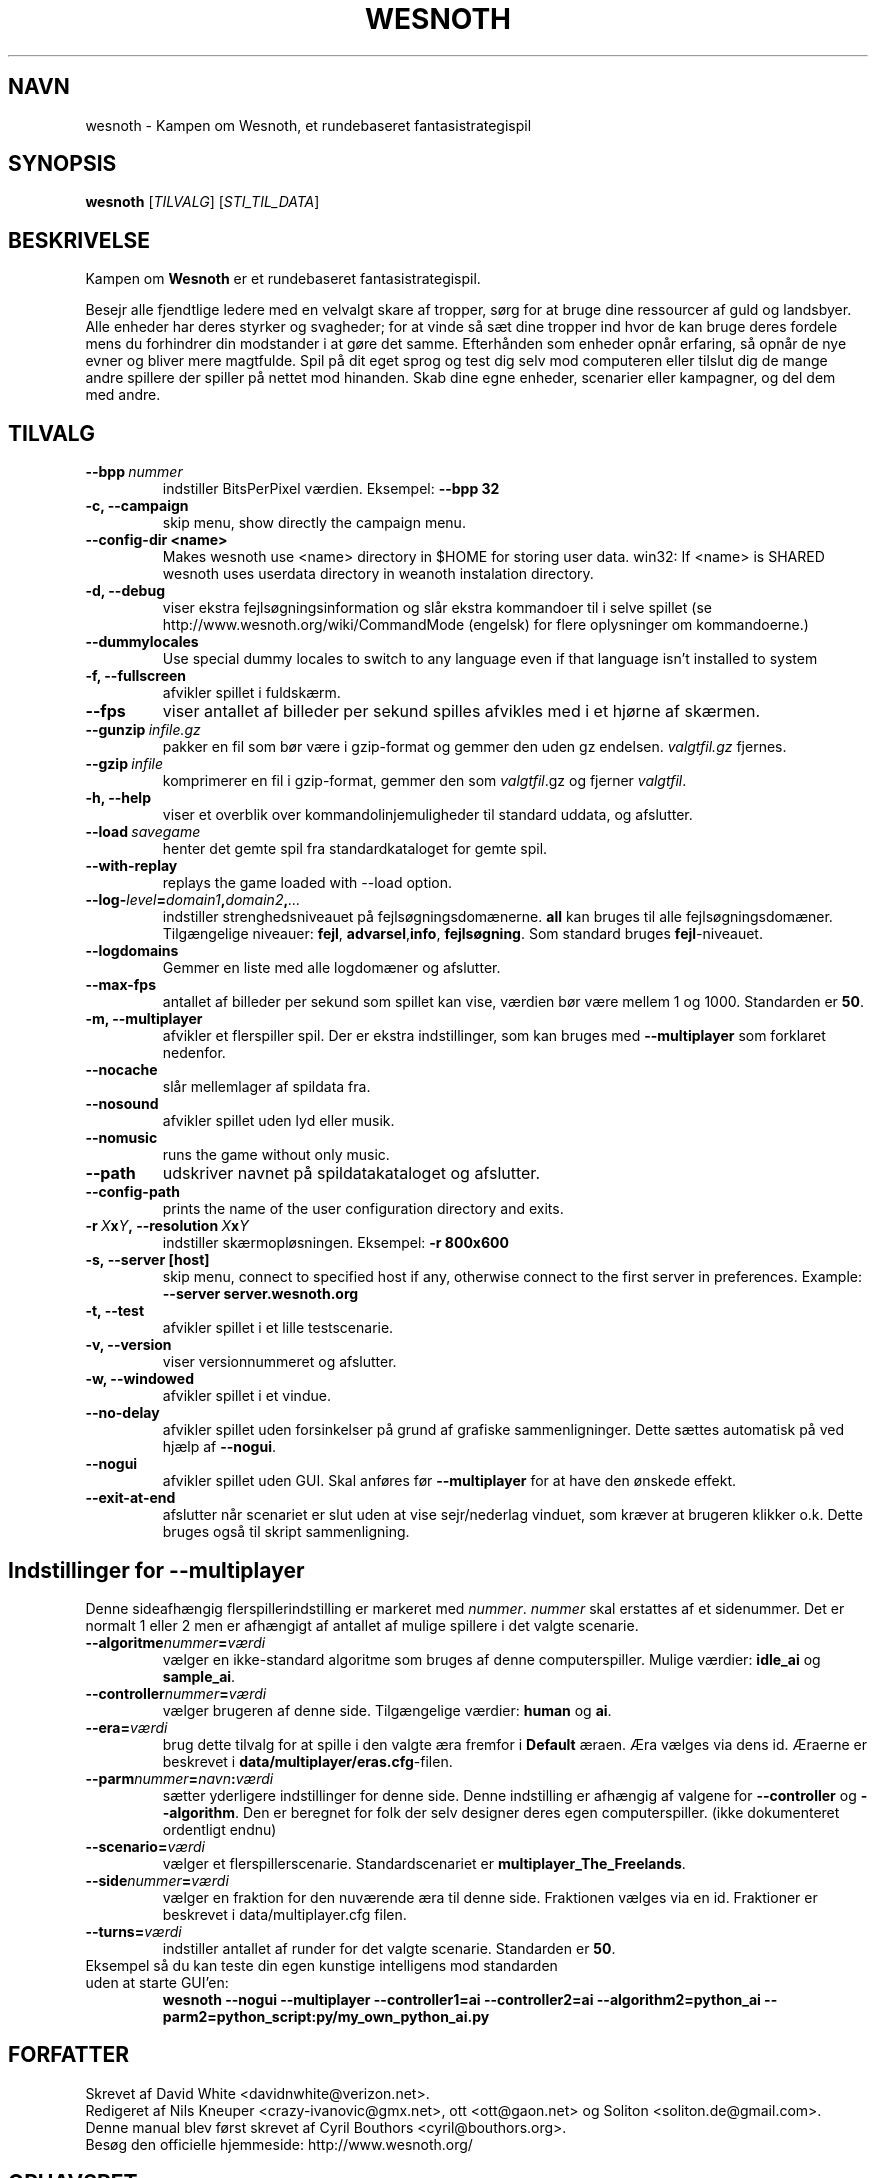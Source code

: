 .\" This program is free software; you can redistribute it and/or modify
.\" it under the terms of the GNU General Public License as published by
.\" the Free Software Foundation; either version 2 of the License, or
.\" (at your option) any later version.
.\"
.\" This program is distributed in the hope that it will be useful,
.\" but WITHOUT ANY WARRANTY; without even the implied warranty of
.\" MERCHANTABILITY or FITNESS FOR A PARTICULAR PURPOSE.  See the
.\" GNU General Public License for more details.
.\"
.\" You should have received a copy of the GNU General Public License
.\" along with this program; if not, write to the Free Software
.\" Foundation, Inc., 51 Franklin Street, Fifth Floor, Boston, MA  02110-1301  USA
.\"
.
.\"*******************************************************************
.\"
.\" This file was generated with po4a. Translate the source file.
.\"
.\"*******************************************************************
.TH WESNOTH 6 2007 wesnoth "Kampen om Wesnoth"
.
.SH NAVN
wesnoth \- Kampen om Wesnoth, et rundebaseret fantasistrategispil
.
.SH SYNOPSIS
.
\fBwesnoth\fP [\fITILVALG\fP] [\fISTI_TIL_DATA\fP]
.
.SH BESKRIVELSE
.
Kampen om \fBWesnoth\fP er et rundebaseret fantasistrategispil.

Besejr alle fjendtlige ledere med en velvalgt skare af tropper, sørg for at
bruge dine ressourcer af guld og landsbyer. Alle enheder har deres styrker
og svagheder; for at vinde så sæt dine tropper ind hvor de kan bruge deres
fordele mens du forhindrer din modstander i at gøre det samme. Efterhånden
som enheder opnår erfaring, så opnår de nye evner og bliver mere
magtfulde. Spil på dit eget sprog og test dig selv mod computeren eller
tilslut dig de mange andre spillere der spiller på nettet mod hinanden. Skab
dine egne enheder, scenarier eller kampagner, og del dem med andre.
.
.SH TILVALG
.
.TP 
\fB\-\-bpp\fP\fI\ nummer\fP
indstiller BitsPerPixel værdien. Eksempel: \fB\-\-bpp 32\fP
.TP 
\fB\-c, \-\-campaign\fP
skip menu, show directly the campaign menu.
.TP 
\fB\-\-config\-dir <name>\fP
Makes wesnoth use <name> directory in $HOME for storing user data.
win32: If <name> is SHARED wesnoth uses userdata directory in
weanoth instalation directory.
.TP 
\fB\-d, \-\-debug\fP
viser ekstra fejlsøgningsinformation og slår ekstra kommandoer til i selve
spillet (se http://www.wesnoth.org/wiki/CommandMode (engelsk) for flere
oplysninger om kommandoerne.)
.TP 
\fB\-\-dummylocales\fP
Use special dummy locales to switch to any language even if that language
isn't installed to system
.TP 
\fB\-f, \-\-fullscreen\fP
afvikler spillet i fuldskærm.
.TP 
\fB\-\-fps\fP
viser antallet af billeder per sekund spilles afvikles med i et hjørne af
skærmen.
.TP 
\fB\-\-gunzip\fP\fI\ infile.gz\fP
pakker en fil som bør være i gzip\-format og gemmer den uden gz
endelsen. \fIvalgtfil.gz\fP fjernes.
.TP 
\fB\-\-gzip\fP\fI\ infile\fP
komprimerer en fil i gzip\-format, gemmer den som \fIvalgtfil\fP.gz og fjerner
\fIvalgtfil\fP.
.TP 
\fB\-h, \-\-help\fP
viser et overblik over kommandolinjemuligheder til standard uddata, og
afslutter.
.TP 
\fB\-\-load\fP\fI\ savegame\fP
henter det gemte spil fra standardkataloget for gemte spil.
.TP 
\fB\-\-with\-replay\fP
replays the game loaded with \-\-load option.
.TP 
\fB\-\-log\-\fP\fIlevel\fP\fB=\fP\fIdomain1\fP\fB,\fP\fIdomain2\fP\fB,\fP\fI...\fP
indstiller strenghedsniveauet på fejlsøgningsdomænerne. \fBall\fP kan bruges
til alle fejlsøgningsdomæner. Tilgængelige niveauer: \fBfejl\fP,\ \fBadvarsel\fP,\
\fBinfo\fP,\ \fBfejlsøgning\fP.  Som standard bruges \fBfejl\fP\-niveauet.
.TP 
\fB\-\-logdomains\fP
Gemmer en liste med alle logdomæner og afslutter.
.TP 
\fB\-\-max\-fps\fP
antallet af billeder per sekund som spillet kan vise, værdien bør være
mellem 1 og 1000. Standarden er \fB50\fP.
.TP 
\fB\-m, \-\-multiplayer\fP
afvikler et flerspiller spil. Der er ekstra indstillinger, som kan bruges
med \fB\-\-multiplayer\fP som forklaret nedenfor.
.TP 
\fB\-\-nocache\fP
slår mellemlager af spildata fra.
.TP 
\fB\-\-nosound\fP
afvikler spillet uden lyd eller musik.
.TP 
\fB\-\-nomusic\fP
runs the game without only music.
.TP 
\fB\-\-path\fP
udskriver navnet på spildatakataloget og afslutter.
.TP 
\fB\-\-config\-path\fP
prints the name of the user configuration directory and exits.
.TP 
\fB\-r\ \fP\fIX\fP\fBx\fP\fIY\fP\fB,\ \-\-resolution\ \fP\fIX\fP\fBx\fP\fIY\fP
indstiller skærmopløsningen. Eksempel: \fB\-r 800x600\fP
.TP 
\fB\-s,\ \-\-server\ [host]\fP
skip menu, connect to specified host if any, otherwise connect to the first
server in preferences. Example: \fB\-\-server server.wesnoth.org\fP
.TP 
\fB\-t, \-\-test\fP
afvikler spillet i et lille testscenarie.
.TP 
\fB\-v, \-\-version\fP
viser versionnummeret og afslutter.
.TP 
\fB\-w, \-\-windowed\fP
afvikler spillet i et vindue.
.TP 
\fB\-\-no\-delay\fP
afvikler spillet uden forsinkelser på grund af grafiske sammenligninger.
Dette sættes automatisk på ved hjælp af \fB\-\-nogui\fP.
.TP 
\fB\-\-nogui\fP
afvikler spillet uden GUI. Skal anføres før \fB\-\-multiplayer\fP for at have den
ønskede effekt.
.TP 
\fB\-\-exit\-at\-end\fP
afslutter når scenariet er slut uden at vise sejr/nederlag vinduet, som
kræver at brugeren klikker o.k. Dette bruges også til skript sammenligning.
.
.SH "Indstillinger for \-\-multiplayer"
.
Denne sideafhængig flerspillerindstilling er markeret med \fInummer\fP.
\fInummer\fP skal erstattes af et sidenummer. Det er normalt 1 eller 2 men er
afhængigt af antallet af mulige spillere i det valgte scenarie.
.TP 
\fB\-\-algoritme\fP\fInummer\fP\fB=\fP\fIværdi\fP
vælger en ikke\-standard algoritme som bruges af denne
computerspiller. Mulige værdier: \fBidle_ai\fP og \fBsample_ai\fP.
.TP  
\fB\-\-controller\fP\fInummer\fP\fB=\fP\fIværdi\fP
vælger brugeren af denne side. Tilgængelige værdier: \fBhuman\fP og \fBai\fP.
.TP  
\fB\-\-era=\fP\fIværdi\fP
brug dette tilvalg for at spille i den valgte æra fremfor i \fBDefault\fP
æraen. Æra vælges via dens id. Æraerne er beskrevet i
\fBdata/multiplayer/eras.cfg\fP\-filen.
.TP 
\fB\-\-parm\fP\fInummer\fP\fB=\fP\fInavn\fP\fB:\fP\fIværdi\fP
sætter yderligere indstillinger for denne side. Denne indstilling er
afhængig af valgene for \fB\-\-controller\fP og \fB\-\-algorithm\fP.  Den er beregnet
for folk der selv designer deres egen computerspiller. (ikke dokumenteret
ordentligt endnu)
.TP 
\fB\-\-scenario=\fP\fIværdi\fP
vælger et flerspillerscenarie. Standardscenariet er
\fBmultiplayer_The_Freelands\fP.
.TP 
\fB\-\-side\fP\fInummer\fP\fB=\fP\fIværdi\fP
vælger en fraktion for den nuværende æra til denne side. Fraktionen vælges
via en id. Fraktioner er beskrevet i data/multiplayer.cfg filen.
.TP 
\fB\-\-turns=\fP\fIværdi\fP
indstiller antallet af runder for det valgte scenarie. Standarden er \fB50\fP.
.TP 
Eksempel så du kan teste din egen kunstige intelligens mod standarden uden at starte GUI'en:
\fBwesnoth \-\-nogui \-\-multiplayer \-\-controller1=ai \-\-controller2=ai
\-\-algorithm2=python_ai \-\-parm2=python_script:py/my_own_python_ai.py\fP
.
.SH FORFATTER
.
Skrevet af David White <davidnwhite@verizon.net>.
.br
Redigeret af Nils Kneuper <crazy\-ivanovic@gmx.net>, ott
<ott@gaon.net> og Soliton <soliton.de@gmail.com>.
.br
Denne manual blev først skrevet af Cyril Bouthors
<cyril@bouthors.org>.
.br
Besøg den officielle hjemmeside: http://www.wesnoth.org/
.
.SH OPHAVSRET
.
Ophavsret \(co 2003\-2007 David White <davidnwhite@verizon.net>
.br
Dette er fri programmel; programmellet er udgivet under GPL version 2, der
er offentliggjort af Free Software Foundation. Der er ingen garanti; selv
ikke for at spillet virker eller kan bruges til en konkret formål.
.
.SH "SE OGSÅ"
.
\fBwesnoth_editor\fP(6), \fBwesnothd\fP(6)

